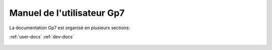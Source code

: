 Manuel de l'utilisateur Gp7
===========================

La documentation Gp7 est organisé en plusieurs sections:

:ref:`user-docs`
:ref:`dev-docs`


.. _user-docs:

 .. toctree::
   :maxdepth: 2
   :caption: Documentation utiilisateur

   introduction
   setup
   gettingstarted
   studymanagement
   studentmanagement
   changelog
   faq
   
.. _dev-docs:

 .. toctree::
   :maxdepth: 2
   :caption: Documentation développeur
